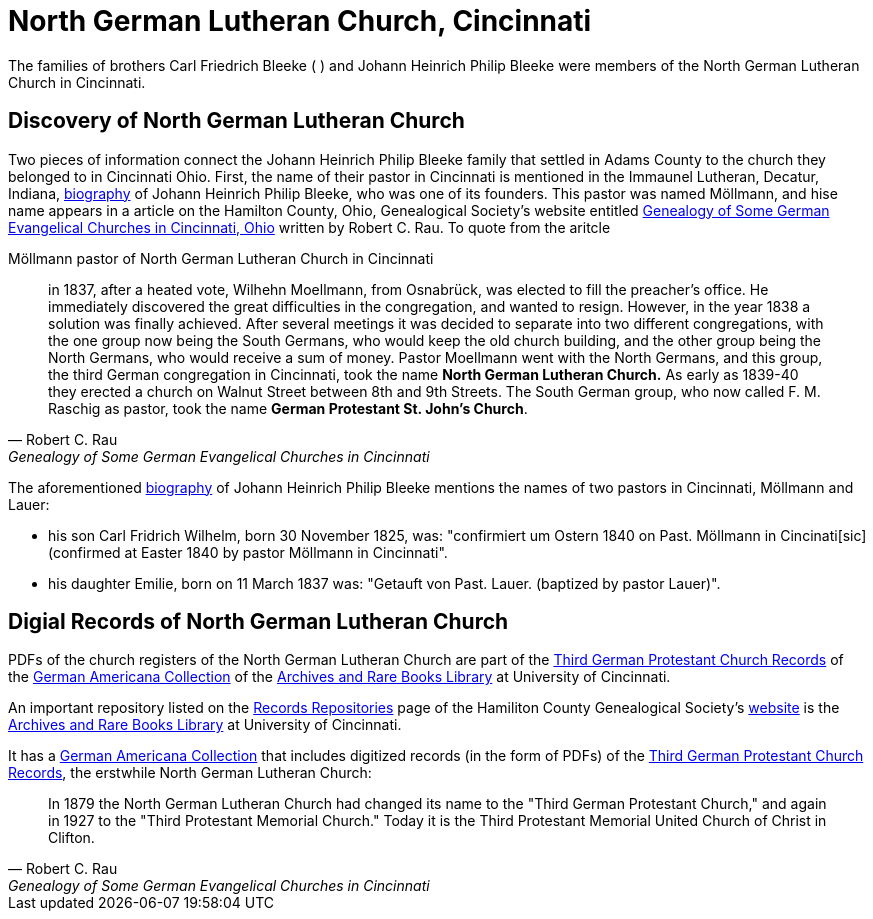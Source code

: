 = North German Lutheran Church, Cincinnati

The families of brothers Carl Friedrich Bleeke ( ) and Johann Heinrich Philip Bleeke were members of the
North German Lutheran Church in Cincinnati.

== Discovery of North German Lutheran Church

Two pieces of information connect the Johann Heinrich Philip Bleeke family that settled in Adams County to the church
they belonged to in Cincinnati Ohio. First, the name of their pastor in Cincinnati is mentioned in the Immaunel
Lutheran, Decatur, Indiana, xref:churches:immanuel/jhp-bleeke.adoc[biography] of Johann Heinrich Philip Bleeke, who was
one of its founders. This pastor was named Möllmann, and hise name appears in a article on the Hamilton County, Ohio,
Genealogical Society's website entitled
link:https://hcgsohio.org/upload/files/Local%20Records/Church%20Records/Rau_GENEALOGY_OF_SOME_GERMAN_EVANGELICAL_Churches_in_Cincy_and_history.pdf[Genealogy
of Some German Evangelical Churches in Cincinnati, Ohio] written by Robert C. Rau. To quote from the aritcle

.Möllmann pastor of  North German Lutheran Church in Cincinnati
[quote, Robert C. Rau, Genealogy of Some German Evangelical Churches in Cincinnati, Ohio]
____
in 1837, after a heated vote, Wilhehn Moellmann, from Osnabrück, was elected to fill the preacher's office. He
immediately discovered the great difficulties in the congregation, and wanted to resign. However, in the year 1838 a
solution was finally achieved. After several meetings it was decided to separate into two different congregations, with
the one group now being the South Germans, who would keep the old church building, and the other group being the North
Germans, who would receive a sum of money. Pastor Moellmann went with the North Germans, and this group, the third
German congregation in Cincinnati, took the name **North German Lutheran Church.** As early as 1839-40 they erected a
church on Walnut Street between 8th and 9th Streets. The South German group, who now called F. M. Raschig as pastor,
took the name **German Protestant St. John's Church**.
____

The aforementioned xref:churches:immanuel/jhp-bleeke.adoc[biography] of Johann Heinrich Philip Bleeke mentions the
names of two pastors in Cincinnati, Möllmann and Lauer:

* his son Carl Fridrich Wilhelm, born 30 November 1825, was: "confirmiert um Ostern 1840 on Past. Möllmann in
Cincinati[sic] (confirmed at Easter 1840 by pastor Möllmann in Cincinnati". 
* his daughter Emilie, born on 11 March 1837 was: "Getauft von Past. Lauer. (baptized by pastor Lauer)".

== Digial Records of North German Lutheran Church

PDFs of the church registers of the North German Lutheran Church are part of
the link:https://drc.libraries.uc.edu/handle/2374.UC/753627[Third German
Protestant Church Records] of the
link:https://libraries.uc.edu/libraries/arb/collections/german-americana.html[German
Americana Collection] of the
link:https://libraries.uc.edu/libraries/arb.html[Archives and Rare Books
Library] at University of Cincinnati.

An important repository listed on the link:https://hcgsohio.org/cpage.php?pt=50[Records Repositories] page of the
Hamiliton County Genealogical Society's link:https://hcgsohio.org/[website] is the
link:https://libraries.uc.edu/libraries/arb.html[Archives and Rare Books Library] at University of Cincinnati.

It has a
link:https://libraries.uc.edu/libraries/arb/collections/german-americana.html[German
Americana Collection] that includes digitized records (in the form of PDFs) of the
link:https://drc.libraries.uc.edu/handle/2374.UC/753627[Third German Protestant
Church Records], the erstwhile North German Lutheran Church: 

[quote, Robert C. Rau, Genealogy of Some German Evangelical Churches in Cincinnati, Ohio]
____
In 1879 the North German Lutheran Church had changed its name to the "Third German Protestant Church," and again in 1927
to the "Third Protestant Memorial Church." Today it is the Third Protestant Memorial United Church of Christ in Clifton.
____
